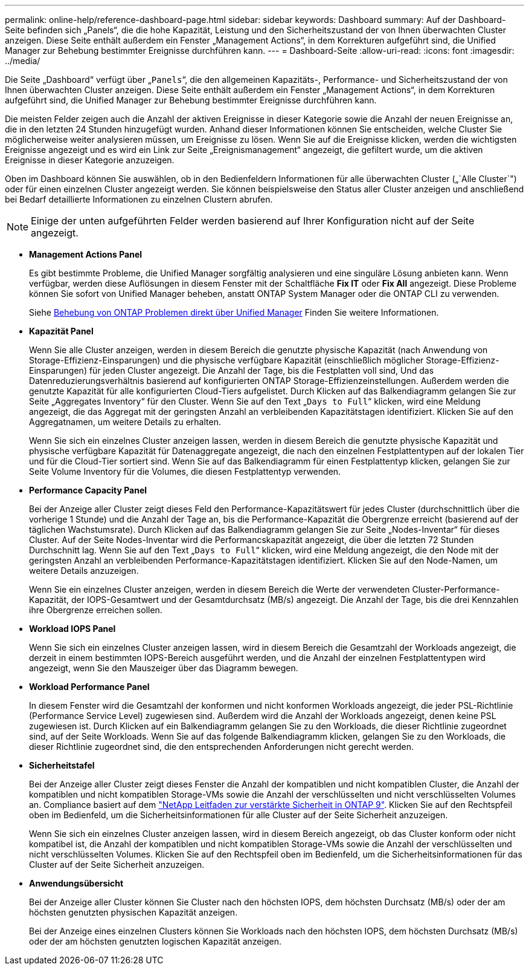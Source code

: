 ---
permalink: online-help/reference-dashboard-page.html 
sidebar: sidebar 
keywords: Dashboard 
summary: Auf der Dashboard-Seite befinden sich „Panels“, die die hohe Kapazität, Leistung und den Sicherheitszustand der von Ihnen überwachten Cluster anzeigen. Diese Seite enthält außerdem ein Fenster „Management Actions“, in dem Korrekturen aufgeführt sind, die Unified Manager zur Behebung bestimmter Ereignisse durchführen kann. 
---
= Dashboard-Seite
:allow-uri-read: 
:icons: font
:imagesdir: ../media/


[role="lead"]
Die Seite „Dashboard“ verfügt über „`Panels`“, die den allgemeinen Kapazitäts-, Performance- und Sicherheitszustand der von Ihnen überwachten Cluster anzeigen. Diese Seite enthält außerdem ein Fenster „Management Actions“, in dem Korrekturen aufgeführt sind, die Unified Manager zur Behebung bestimmter Ereignisse durchführen kann.

Die meisten Felder zeigen auch die Anzahl der aktiven Ereignisse in dieser Kategorie sowie die Anzahl der neuen Ereignisse an, die in den letzten 24 Stunden hinzugefügt wurden. Anhand dieser Informationen können Sie entscheiden, welche Cluster Sie möglicherweise weiter analysieren müssen, um Ereignisse zu lösen. Wenn Sie auf die Ereignisse klicken, werden die wichtigsten Ereignisse angezeigt und es wird ein Link zur Seite „Ereignismanagement“ angezeigt, die gefiltert wurde, um die aktiven Ereignisse in dieser Kategorie anzuzeigen.

Oben im Dashboard können Sie auswählen, ob in den Bedienfeldern Informationen für alle überwachten Cluster („`Alle Cluster`") oder für einen einzelnen Cluster angezeigt werden. Sie können beispielsweise den Status aller Cluster anzeigen und anschließend bei Bedarf detaillierte Informationen zu einzelnen Clustern abrufen.

[NOTE]
====
Einige der unten aufgeführten Felder werden basierend auf Ihrer Konfiguration nicht auf der Seite angezeigt.

====
* *Management Actions Panel*
+
Es gibt bestimmte Probleme, die Unified Manager sorgfältig analysieren und eine singuläre Lösung anbieten kann. Wenn verfügbar, werden diese Auflösungen in diesem Fenster mit der Schaltfläche *Fix IT* oder *Fix All* angezeigt. Diese Probleme können Sie sofort von Unified Manager beheben, anstatt ONTAP System Manager oder die ONTAP CLI zu verwenden.

+
Siehe xref:concept-fixing-ontap-issues-directly-from-unified-manager.adoc[Behebung von ONTAP Problemen direkt über Unified Manager] Finden Sie weitere Informationen.

* *Kapazität Panel*
+
Wenn Sie alle Cluster anzeigen, werden in diesem Bereich die genutzte physische Kapazität (nach Anwendung von Storage-Effizienz-Einsparungen) und die physische verfügbare Kapazität (einschließlich möglicher Storage-Effizienz-Einsparungen) für jeden Cluster angezeigt. Die Anzahl der Tage, bis die Festplatten voll sind, Und das Datenreduzierungsverhältnis basierend auf konfigurierten ONTAP Storage-Effizienzeinstellungen. Außerdem werden die genutzte Kapazität für alle konfigurierten Cloud-Tiers aufgelistet. Durch Klicken auf das Balkendiagramm gelangen Sie zur Seite „Aggregates Inventory“ für den Cluster. Wenn Sie auf den Text „`Days to Full`“ klicken, wird eine Meldung angezeigt, die das Aggregat mit der geringsten Anzahl an verbleibenden Kapazitätstagen identifiziert. Klicken Sie auf den Aggregatnamen, um weitere Details zu erhalten.

+
Wenn Sie sich ein einzelnes Cluster anzeigen lassen, werden in diesem Bereich die genutzte physische Kapazität und physische verfügbare Kapazität für Datenaggregate angezeigt, die nach den einzelnen Festplattentypen auf der lokalen Tier und für die Cloud-Tier sortiert sind. Wenn Sie auf das Balkendiagramm für einen Festplattentyp klicken, gelangen Sie zur Seite Volume Inventory für die Volumes, die diesen Festplattentyp verwenden.

* *Performance Capacity Panel*
+
Bei der Anzeige aller Cluster zeigt dieses Feld den Performance-Kapazitätswert für jedes Cluster (durchschnittlich über die vorherige 1 Stunde) und die Anzahl der Tage an, bis die Performance-Kapazität die Obergrenze erreicht (basierend auf der täglichen Wachstumsrate). Durch Klicken auf das Balkendiagramm gelangen Sie zur Seite „Nodes-Inventar“ für dieses Cluster. Auf der Seite Nodes-Inventar wird die Performancskapazität angezeigt, die über die letzten 72 Stunden Durchschnitt lag. Wenn Sie auf den Text „`Days to Full`“ klicken, wird eine Meldung angezeigt, die den Node mit der geringsten Anzahl an verbleibenden Performance-Kapazitätstagen identifiziert. Klicken Sie auf den Node-Namen, um weitere Details anzuzeigen.

+
Wenn Sie ein einzelnes Cluster anzeigen, werden in diesem Bereich die Werte der verwendeten Cluster-Performance-Kapazität, der IOPS-Gesamtwert und der Gesamtdurchsatz (MB/s) angezeigt. Die Anzahl der Tage, bis die drei Kennzahlen ihre Obergrenze erreichen sollen.

* *Workload IOPS Panel*
+
Wenn Sie sich ein einzelnes Cluster anzeigen lassen, wird in diesem Bereich die Gesamtzahl der Workloads angezeigt, die derzeit in einem bestimmten IOPS-Bereich ausgeführt werden, und die Anzahl der einzelnen Festplattentypen wird angezeigt, wenn Sie den Mauszeiger über das Diagramm bewegen.

* *Workload Performance Panel*
+
In diesem Fenster wird die Gesamtzahl der konformen und nicht konformen Workloads angezeigt, die jeder PSL-Richtlinie (Performance Service Level) zugewiesen sind. Außerdem wird die Anzahl der Workloads angezeigt, denen keine PSL zugewiesen ist. Durch Klicken auf ein Balkendiagramm gelangen Sie zu den Workloads, die dieser Richtlinie zugeordnet sind, auf der Seite Workloads. Wenn Sie auf das folgende Balkendiagramm klicken, gelangen Sie zu den Workloads, die dieser Richtlinie zugeordnet sind, die den entsprechenden Anforderungen nicht gerecht werden.

* *Sicherheitstafel*
+
Bei der Anzeige aller Cluster zeigt dieses Fenster die Anzahl der kompatiblen und nicht kompatiblen Cluster, die Anzahl der kompatiblen und nicht kompatiblen Storage-VMs sowie die Anzahl der verschlüsselten und nicht verschlüsselten Volumes an. Compliance basiert auf dem http://www.netapp.com/us/media/tr-4569.pdf["NetApp Leitfaden zur verstärkte Sicherheit in ONTAP 9"]. Klicken Sie auf den Rechtspfeil oben im Bedienfeld, um die Sicherheitsinformationen für alle Cluster auf der Seite Sicherheit anzuzeigen.

+
Wenn Sie sich ein einzelnes Cluster anzeigen lassen, wird in diesem Bereich angezeigt, ob das Cluster konform oder nicht kompatibel ist, die Anzahl der kompatiblen und nicht kompatiblen Storage-VMs sowie die Anzahl der verschlüsselten und nicht verschlüsselten Volumes. Klicken Sie auf den Rechtspfeil oben im Bedienfeld, um die Sicherheitsinformationen für das Cluster auf der Seite Sicherheit anzuzeigen.

* *Anwendungsübersicht*
+
Bei der Anzeige aller Cluster können Sie Cluster nach den höchsten IOPS, dem höchsten Durchsatz (MB/s) oder der am höchsten genutzten physischen Kapazität anzeigen.

+
Bei der Anzeige eines einzelnen Clusters können Sie Workloads nach den höchsten IOPS, dem höchsten Durchsatz (MB/s) oder der am höchsten genutzten logischen Kapazität anzeigen.


